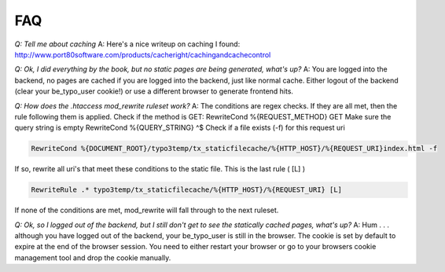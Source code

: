 FAQ
---

*Q: Tell me about caching*
A: Here's a nice writeup on caching I found:
http://www.port80software.com/products/cacheright/cachingandcachecontrol

*Q: Ok, I did everything by the book, but no static pages are being generated, what's up?*
A: You are logged into the backend, no pages are cached if you are logged into the backend, just like normal cache. Either logout of the backend (clear your be_typo_user cookie!) or use a different browser to generate frontend hits.

*Q: How does the .htaccess mod_rewrite ruleset work?*
A: The conditions are regex checks. If they are all met, then the rule following them is applied.
Check if the method is GET:
RewriteCond %{REQUEST_METHOD} GET
Make sure the query string is empty
RewriteCond %{QUERY_STRING} ^$
Check if a file exists (-f) for this request uri

.. code-block:: bash

   RewriteCond %{DOCUMENT_ROOT}/typo3temp/tx_staticfilecache/%{HTTP_HOST}/%{REQUEST_URI}index.html -f


If so, rewrite all uri's that meet these conditions to the static file. This is the last rule ( [L] )

.. code-block:: bash

   RewriteRule .* typo3temp/tx_staticfilecache/%{HTTP_HOST}/%{REQUEST_URI} [L]

If none of the conditions are met, mod_rewrite will fall through to the next ruleset.

*Q: Ok, so I logged out of the backend, but I still don't get to see the statically cached pages, what's up?*
A: Hum . . . although you have logged out of the backend, your be_typo_user is still in the browser. The cookie is set by default to expire at the end of the browser session. You need to either restart your browser or go to your browsers cookie management tool and drop the cookie manually.
